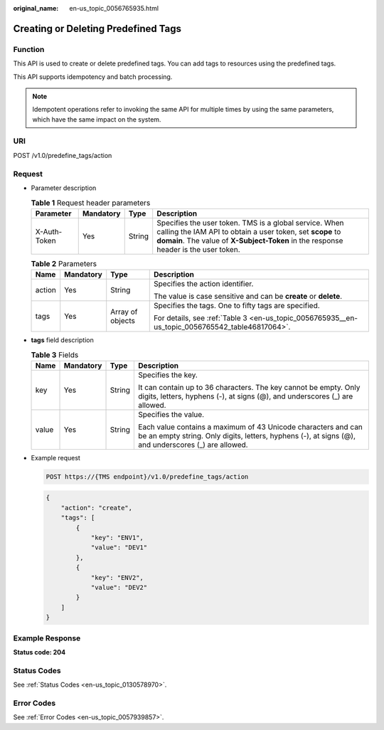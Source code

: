 :original_name: en-us_topic_0056765935.html

.. _en-us_topic_0056765935:

Creating or Deleting Predefined Tags
====================================

Function
--------

This API is used to create or delete predefined tags. You can add tags to resources using the predefined tags.

This API supports idempotency and batch processing.

.. note::

   Idempotent operations refer to invoking the same API for multiple times by using the same parameters, which have the same impact on the system.

URI
---

POST /v1.0/predefine_tags/action

Request
-------

-  Parameter description

   .. table:: **Table 1** Request header parameters

      +--------------+-----------+--------+-------------------------------------------------------------------------------------------------------------------------------------------------------------------------------------------------------------+
      | Parameter    | Mandatory | Type   | Description                                                                                                                                                                                                 |
      +==============+===========+========+=============================================================================================================================================================================================================+
      | X-Auth-Token | Yes       | String | Specifies the user token. TMS is a global service. When calling the IAM API to obtain a user token, set **scope** to **domain**. The value of **X-Subject-Token** in the response header is the user token. |
      +--------------+-----------+--------+-------------------------------------------------------------------------------------------------------------------------------------------------------------------------------------------------------------+

   .. table:: **Table 2** Parameters

      +-----------------+-----------------+------------------+-------------------------------------------------------------------------------------------------+
      | Name            | Mandatory       | Type             | Description                                                                                     |
      +=================+=================+==================+=================================================================================================+
      | action          | Yes             | String           | Specifies the action identifier.                                                                |
      |                 |                 |                  |                                                                                                 |
      |                 |                 |                  | The value is case sensitive and can be **create** or **delete**.                                |
      +-----------------+-----------------+------------------+-------------------------------------------------------------------------------------------------+
      | tags            | Yes             | Array of objects | Specifies the tags. One to fifty tags are specified.                                            |
      |                 |                 |                  |                                                                                                 |
      |                 |                 |                  | For details, see :ref:`Table 3 <en-us_topic_0056765935__en-us_topic_0056765542_table46817064>`. |
      +-----------------+-----------------+------------------+-------------------------------------------------------------------------------------------------+

-  **tags** field description

   .. _en-us_topic_0056765935__en-us_topic_0056765542_table46817064:

   .. table:: **Table 3** Fields

      +-----------------+-----------------+-----------------+----------------------------------------------------------------------------------------------------------------------------------------------------------------------+
      | Name            | Mandatory       | Type            | Description                                                                                                                                                          |
      +=================+=================+=================+======================================================================================================================================================================+
      | key             | Yes             | String          | Specifies the key.                                                                                                                                                   |
      |                 |                 |                 |                                                                                                                                                                      |
      |                 |                 |                 | It can contain up to 36 characters. The key cannot be empty. Only digits, letters, hyphens (-), at signs (@), and underscores (_) are allowed.                       |
      +-----------------+-----------------+-----------------+----------------------------------------------------------------------------------------------------------------------------------------------------------------------+
      | value           | Yes             | String          | Specifies the value.                                                                                                                                                 |
      |                 |                 |                 |                                                                                                                                                                      |
      |                 |                 |                 | Each value contains a maximum of 43 Unicode characters and can be an empty string. Only digits, letters, hyphens (-), at signs (@), and underscores (_) are allowed. |
      +-----------------+-----------------+-----------------+----------------------------------------------------------------------------------------------------------------------------------------------------------------------+

-  Example request

   .. code-block:: text

      POST https://{TMS endpoint}/v1.0/predefine_tags/action

   .. code-block::

      {
          "action": "create",
          "tags": [
              {
                  "key": "ENV1",
                  "value": "DEV1"
              },
              {
                  "key": "ENV2",
                  "value": "DEV2"
              }
          ]
      }

Example Response
----------------

**Status code: 204**

Status Codes
------------

See :ref:`Status Codes <en-us_topic_0130578970>`.

Error Codes
-----------

See :ref:`Error Codes <en-us_topic_0057939857>`.
